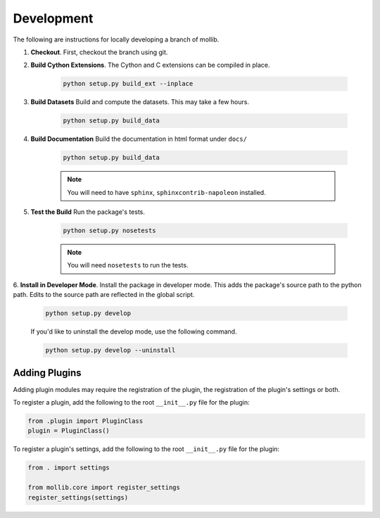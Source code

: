 ###########
Development
###########

The following are instructions for locally developing a branch of mollib.

1. **Checkout**. First, checkout the branch using git.

2. **Build Cython Extensions**. The Cython and C extensions can be compiled in
   place.

    ..  code-block:: shell-session

        python setup.py build_ext --inplace

3. **Build Datasets** Build and compute the datasets. This may take a few hours.

    .. code-block:: shell-session

        python setup.py build_data

4. **Build Documentation** Build the documentation in html format under
   ``docs/``

    .. code-block:: shell-session

        python setup.py build_data

    .. note:: You will need to have ``sphinx``, ``sphinxcontrib-napoleon``
              installed.

5. **Test the Build** Run the package's tests.

    .. code-block:: shell-session

        python setup.py nosetests

    .. note:: You will need ``nosetests`` to run the tests.

6. **Install in Developer Mode**. Install the package in developer mode. This
adds the package's source path to the python path. Edits to the source path
are reflected in the global script.

    .. code-block:: shell-session

        python setup.py develop

    If you'd like to uninstall the develop mode, use the following command.

    .. code-block:: shell-session

        python setup.py develop --uninstall

**************
Adding Plugins
**************

Adding plugin modules may require the registration of the plugin, the
registration of the plugin's settings or both.

To register a plugin, add the following to the root ``__init__.py`` file for
the plugin:

.. code-block:: python

    from .plugin import PluginClass
    plugin = PluginClass()

To register a plugin's settings, add the following to the root ``__init__.py``
file for the plugin:

.. code-block:: python

    from . import settings

    from mollib.core import register_settings
    register_settings(settings)